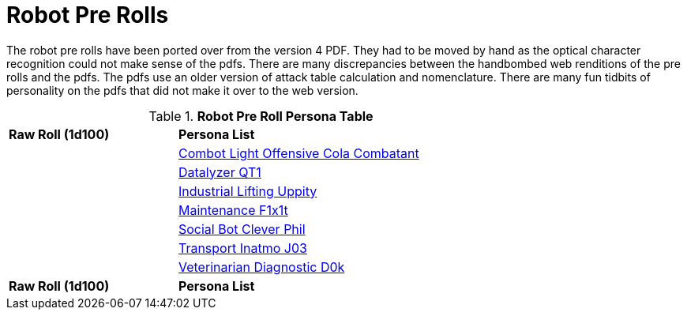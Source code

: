 = Robot Pre Rolls

The robot pre rolls have been ported over from the version 4 PDF.
They had to be moved by hand as the optical character recognition could not make sense of the pdfs.
There are many discrepancies between the handbombed web renditions of the pre rolls and the pdfs.
The pdfs use an older version of attack table calculation and nomenclature. 
There are many fun tidbits of personality on the pdfs that did not make it over to the web version.

.*Robot Pre Roll Persona Table*
[width="75%",cols="^1,<2",frame="all", stripes="even"]
|===

s|Raw Roll (1d100)
s|Persona List

|
|xref:pre_rolls:rp_robot_combot_light_offensive_cola.adoc[Combot Light Offensive Cola Combatant, window=_ blank]

|
|xref:pre_rolls:rp_robot_datalyzer_qt1.adoc[Datalyzer QT1, window=_blank]

|
|xref:pre_rolls:rp_robot_industrial_lifting_upp17y.adoc[Industrial Lifting Uppity, window=_blank]

|
|xref:pre_rolls:rp_robot_maintenance_f1x1t.adoc[Maintenance F1x1t, window=_blank]

|
|xref:pre_rolls:rp_robot_social_clever_phil.adoc[Social Bot Clever Phil, window=_blank]

|
|xref:pre_rolls:rp_robot_transport_inatmo_j03.adoc[Transport Inatmo J03, window=_blank]

|
|xref:pre_rolls:rp_robot_veterinarian_diagnostic_d0k.adoc[Veterinarian Diagnostic D0k,window=_blank]

s|Raw Roll (1d100)
s|Persona List


|===















